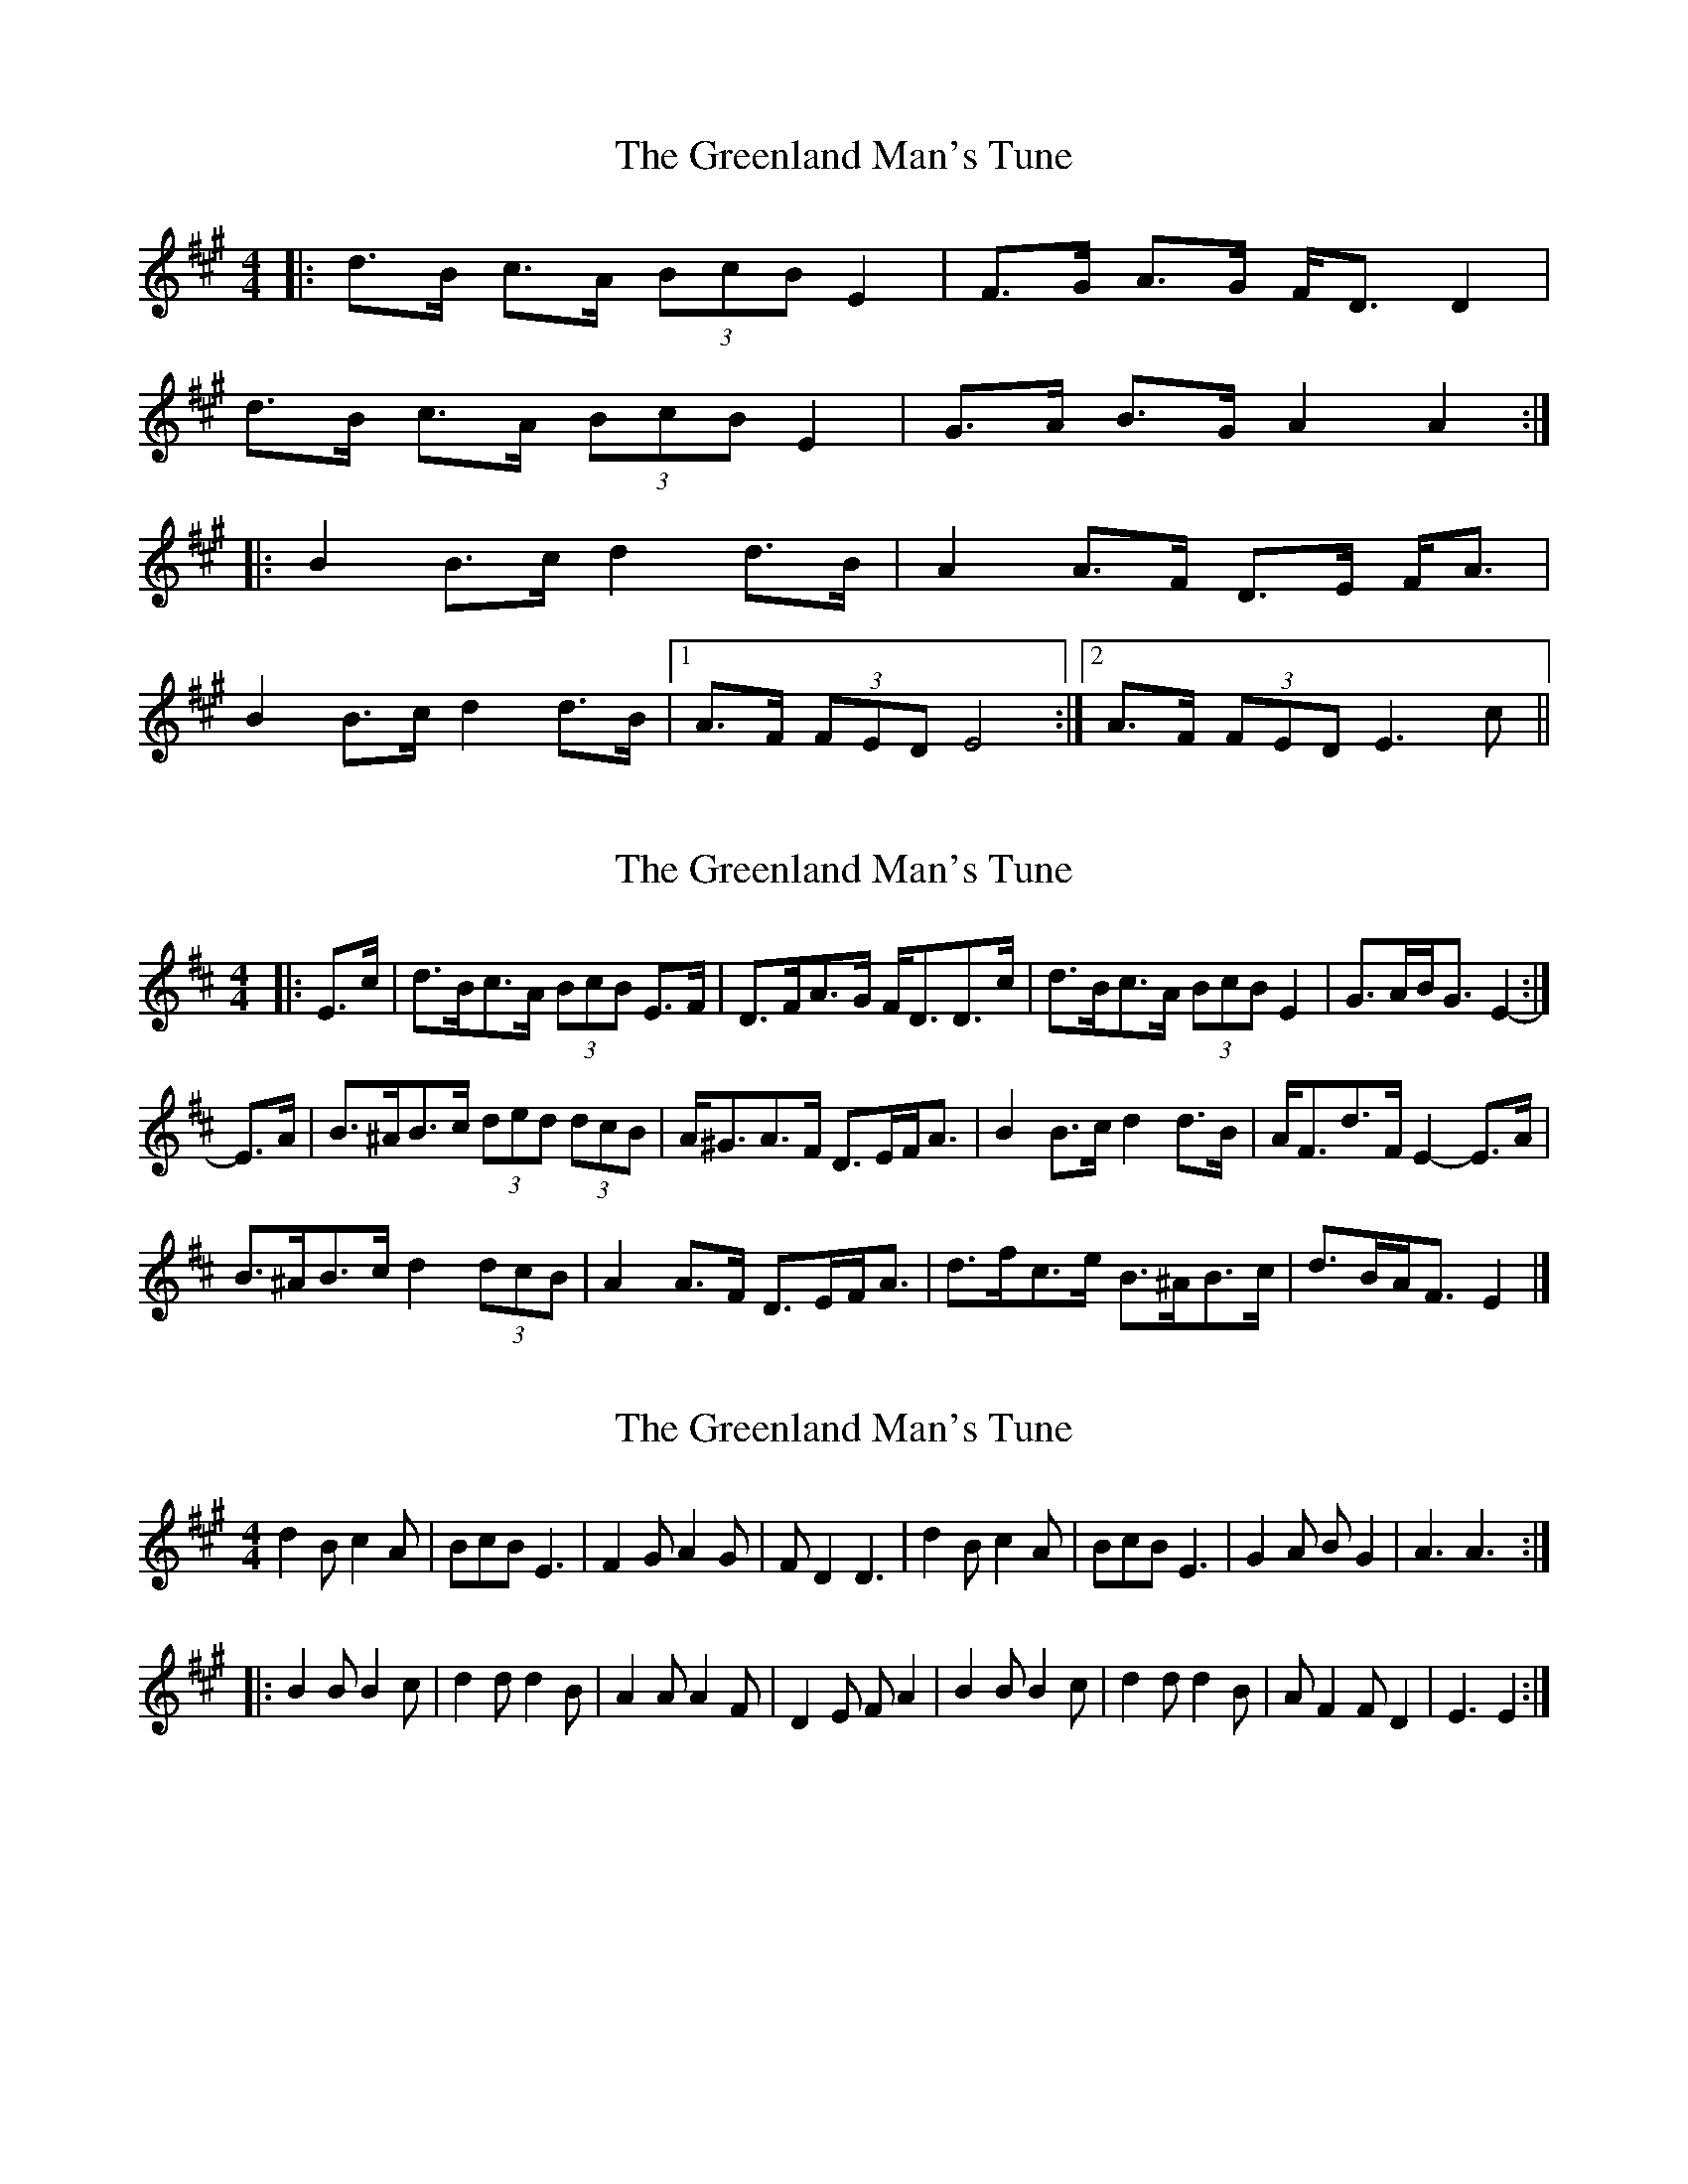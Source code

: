 X: 1
T: Greenland Man's Tune, The
Z: dafydd
S: https://thesession.org/tunes/4680#setting4680
R: hornpipe
M: 4/4
L: 1/8
K: Amaj
|:d>B c>A (3BcB E2|F>G A>G F<D D2|
d>B c>A (3BcB E2|G>A B>G A2A2:|
|:B2 B>c d2 d>B|A2 A>F D>E F<A|
B2 B>c d2 d>B|1A>F (3FED E4:|2A>F (3FED E3 c||
X: 2
T: Greenland Man's Tune, The
Z: ceolachan
S: https://thesession.org/tunes/4680#setting17202
R: hornpipe
M: 4/4
L: 1/8
K: Edor
|: E>c |d>Bc>A (3BcB E>F | D>FA>G F<DD>c |\
d>Bc>A (3BcB E2 | G>AB<G E2- :|
E>A |B>^AB>c (3ded (3dcB | A<^GA>F D>EF<A |\
B2 B>c d2 d>B | A<Fd>F E2- E>A |
B>^AB>c d2 (3dcB | A2 A>F D>EF<A |\
d>fc>e B>^AB>c | d>BA<F E2 |]
X: 3
T: Greenland Man's Tune, The
Z: spindizzy
S: https://thesession.org/tunes/4680#setting17203
R: hornpipe
M: 4/4
L: 1/8
K: Amaj
d2B c2A | BcB E3 | F2G A2G | FD2 D3 | \d2B c2A | BcB E3 | G2A BG2 | A3 A3 :||: B2B B2c | d2d d2B | A2A A2F | D2E FA2 | \B2B B2c | d2d d2B | AF2 FD2 | E3 E2:|
